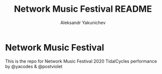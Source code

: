 #+TITLE: Network Music Festival README
#+AUTHOR: Aleksandr Yakunichev
#+EMAIL: hi@ya.codes

* Network Music Festival
  This is the repo for Network Music Festival 2020 TidalCycles performance by @yacodes & @postviolet
 
